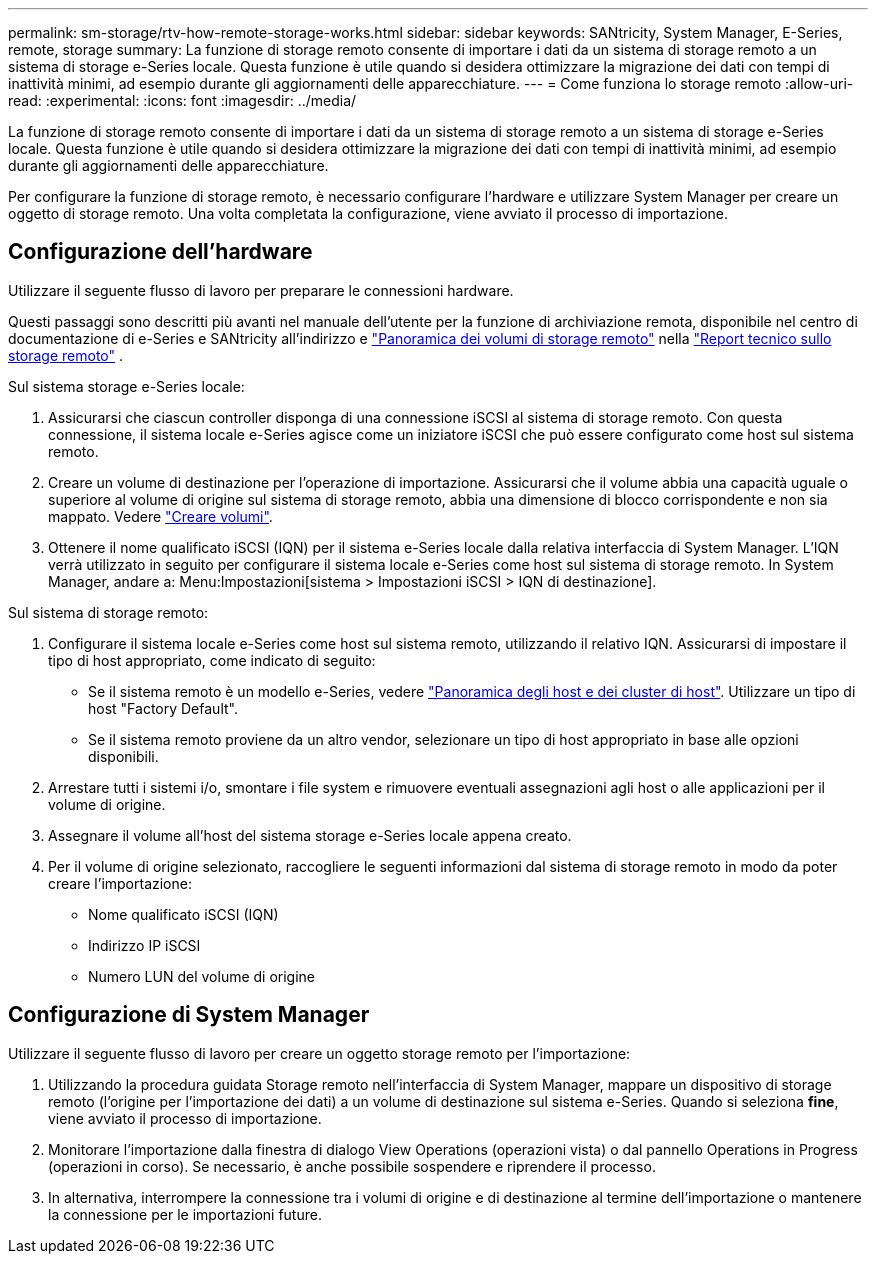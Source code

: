 ---
permalink: sm-storage/rtv-how-remote-storage-works.html 
sidebar: sidebar 
keywords: SANtricity, System Manager, E-Series, remote, storage 
summary: La funzione di storage remoto consente di importare i dati da un sistema di storage remoto a un sistema di storage e-Series locale. Questa funzione è utile quando si desidera ottimizzare la migrazione dei dati con tempi di inattività minimi, ad esempio durante gli aggiornamenti delle apparecchiature. 
---
= Come funziona lo storage remoto
:allow-uri-read: 
:experimental: 
:icons: font
:imagesdir: ../media/


[role="lead"]
La funzione di storage remoto consente di importare i dati da un sistema di storage remoto a un sistema di storage e-Series locale. Questa funzione è utile quando si desidera ottimizzare la migrazione dei dati con tempi di inattività minimi, ad esempio durante gli aggiornamenti delle apparecchiature.

Per configurare la funzione di storage remoto, è necessario configurare l'hardware e utilizzare System Manager per creare un oggetto di storage remoto. Una volta completata la configurazione, viene avviato il processo di importazione.



== Configurazione dell'hardware

Utilizzare il seguente flusso di lavoro per preparare le connessioni hardware.

Questi passaggi sono descritti più avanti nel manuale dell'utente per la funzione di archiviazione remota, disponibile nel centro di documentazione di e-Series e SANtricity all'indirizzo e https://docs.netapp.com/us-en/e-series/remote-storage-volumes/index.html["Panoramica dei volumi di storage remoto"^] nella https://www.netapp.com/pdf.html?item=/media/28697-tr-4893-deploy.pdf["Report tecnico sullo storage remoto"^] .

Sul sistema storage e-Series locale:

. Assicurarsi che ciascun controller disponga di una connessione iSCSI al sistema di storage remoto. Con questa connessione, il sistema locale e-Series agisce come un iniziatore iSCSI che può essere configurato come host sul sistema remoto.
. Creare un volume di destinazione per l'operazione di importazione. Assicurarsi che il volume abbia una capacità uguale o superiore al volume di origine sul sistema di storage remoto, abbia una dimensione di blocco corrispondente e non sia mappato. Vedere link:create-volumes.html["Creare volumi"].
. Ottenere il nome qualificato iSCSI (IQN) per il sistema e-Series locale dalla relativa interfaccia di System Manager. L'IQN verrà utilizzato in seguito per configurare il sistema locale e-Series come host sul sistema di storage remoto. In System Manager, andare a: Menu:Impostazioni[sistema > Impostazioni iSCSI > IQN di destinazione].


Sul sistema di storage remoto:

. Configurare il sistema locale e-Series come host sul sistema remoto, utilizzando il relativo IQN. Assicurarsi di impostare il tipo di host appropriato, come indicato di seguito:
+
** Se il sistema remoto è un modello e-Series, vedere link:overview-hosts.html["Panoramica degli host e dei cluster di host"]. Utilizzare un tipo di host "Factory Default".
** Se il sistema remoto proviene da un altro vendor, selezionare un tipo di host appropriato in base alle opzioni disponibili.


. Arrestare tutti i sistemi i/o, smontare i file system e rimuovere eventuali assegnazioni agli host o alle applicazioni per il volume di origine.
. Assegnare il volume all'host del sistema storage e-Series locale appena creato.
. Per il volume di origine selezionato, raccogliere le seguenti informazioni dal sistema di storage remoto in modo da poter creare l'importazione:
+
** Nome qualificato iSCSI (IQN)
** Indirizzo IP iSCSI
** Numero LUN del volume di origine






== Configurazione di System Manager

Utilizzare il seguente flusso di lavoro per creare un oggetto storage remoto per l'importazione:

. Utilizzando la procedura guidata Storage remoto nell'interfaccia di System Manager, mappare un dispositivo di storage remoto (l'origine per l'importazione dei dati) a un volume di destinazione sul sistema e-Series. Quando si seleziona *fine*, viene avviato il processo di importazione.
. Monitorare l'importazione dalla finestra di dialogo View Operations (operazioni vista) o dal pannello Operations in Progress (operazioni in corso). Se necessario, è anche possibile sospendere e riprendere il processo.
. In alternativa, interrompere la connessione tra i volumi di origine e di destinazione al termine dell'importazione o mantenere la connessione per le importazioni future.

